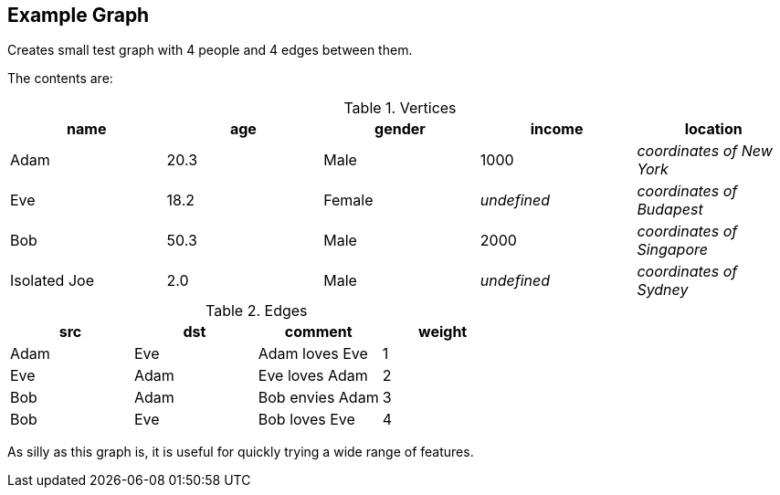 ## Example Graph

Creates small test graph with 4 people and 4 edges between them.

====
The contents are:

.Vertices
|===
| name | age | gender | income | location

| Adam | 20.3 | Male | 1000 | _coordinates of New York_
| Eve | 18.2 | Female | _undefined_ | _coordinates of Budapest_
| Bob | 50.3 | Male | 2000 | _coordinates of Singapore_
| Isolated Joe | 2.0 | Male | _undefined_ | _coordinates of Sydney_
|===

.Edges
|===
| src | dst | comment | weight

| Adam | Eve | Adam loves Eve | 1
| Eve | Adam | Eve loves Adam | 2
| Bob | Adam | Bob envies Adam | 3
| Bob | Eve | Bob loves Eve | 4
|===

As silly as this graph is, it is useful for quickly trying a wide range of features.
====
